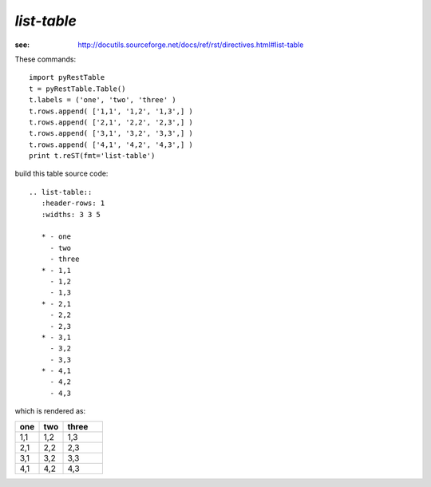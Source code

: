 *list-table*
############

:see: http://docutils.sourceforge.net/docs/ref/rst/directives.html#list-table

These commands::
 
   import pyRestTable
   t = pyRestTable.Table()
   t.labels = ('one', 'two', 'three' )
   t.rows.append( ['1,1', '1,2', '1,3',] )
   t.rows.append( ['2,1', '2,2', '2,3',] )
   t.rows.append( ['3,1', '3,2', '3,3',] )
   t.rows.append( ['4,1', '4,2', '4,3',] )
   print t.reST(fmt='list-table')
 
.. sidebar: the `:widths:` role

   The values in the `:widths:` role are computed from the
   maximum character width for each column.  These values may need to 
   be adjusted manually, for example, if cell content in a column
   includes any ReST markup.

build this table source code::
 
   .. list-table:: 
      :header-rows: 1
      :widths: 3 3 5
   
      * - one
        - two
        - three
      * - 1,1
        - 1,2
        - 1,3
      * - 2,1
        - 2,2
        - 2,3
      * - 3,1
        - 3,2
        - 3,3
      * - 4,1
        - 4,2
        - 4,3

which is rendered as:

.. list-table:: 
   :header-rows: 1
   :widths: 3 3 5

   * - one
     - two
     - three
   * - 1,1
     - 1,2
     - 1,3
   * - 2,1
     - 2,2
     - 2,3
   * - 3,1
     - 3,2
     - 3,3
   * - 4,1
     - 4,2
     - 4,3
